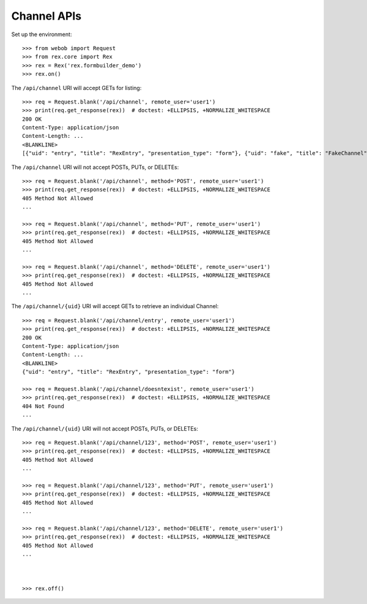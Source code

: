 ************
Channel APIs
************

.. contents:: Table of Contents


Set up the environment::

    >>> from webob import Request
    >>> from rex.core import Rex
    >>> rex = Rex('rex.formbuilder_demo')
    >>> rex.on()


The ``/api/channel`` URI will accept GETs for listing::

    >>> req = Request.blank('/api/channel', remote_user='user1')
    >>> print(req.get_response(rex))  # doctest: +ELLIPSIS, +NORMALIZE_WHITESPACE
    200 OK
    Content-Type: application/json
    Content-Length: ...
    <BLANKLINE>
    [{"uid": "entry", "title": "RexEntry", "presentation_type": "form"}, {"uid": "fake", "title": "FakeChannel", "presentation_type": "form"}, {"uid": "survey", "title": "RexSurvey", "presentation_type": "form"}]


The ``/api/channel`` URI will not accept POSTs, PUTs, or DELETEs::

    >>> req = Request.blank('/api/channel', method='POST', remote_user='user1')
    >>> print(req.get_response(rex))  # doctest: +ELLIPSIS, +NORMALIZE_WHITESPACE
    405 Method Not Allowed
    ...

    >>> req = Request.blank('/api/channel', method='PUT', remote_user='user1')
    >>> print(req.get_response(rex))  # doctest: +ELLIPSIS, +NORMALIZE_WHITESPACE
    405 Method Not Allowed
    ...

    >>> req = Request.blank('/api/channel', method='DELETE', remote_user='user1')
    >>> print(req.get_response(rex))  # doctest: +ELLIPSIS, +NORMALIZE_WHITESPACE
    405 Method Not Allowed
    ...


The ``/api/channel/{uid}`` URI will accept GETs to retrieve an individual
Channel::

    >>> req = Request.blank('/api/channel/entry', remote_user='user1')
    >>> print(req.get_response(rex))  # doctest: +ELLIPSIS, +NORMALIZE_WHITESPACE
    200 OK
    Content-Type: application/json
    Content-Length: ...
    <BLANKLINE>
    {"uid": "entry", "title": "RexEntry", "presentation_type": "form"}

    >>> req = Request.blank('/api/channel/doesntexist', remote_user='user1')
    >>> print(req.get_response(rex))  # doctest: +ELLIPSIS, +NORMALIZE_WHITESPACE
    404 Not Found
    ...


The ``/api/channel/{uid}`` URI will not accept POSTs, PUTs, or DELETEs::

    >>> req = Request.blank('/api/channel/123', method='POST', remote_user='user1')
    >>> print(req.get_response(rex))  # doctest: +ELLIPSIS, +NORMALIZE_WHITESPACE
    405 Method Not Allowed
    ...

    >>> req = Request.blank('/api/channel/123', method='PUT', remote_user='user1')
    >>> print(req.get_response(rex))  # doctest: +ELLIPSIS, +NORMALIZE_WHITESPACE
    405 Method Not Allowed
    ...

    >>> req = Request.blank('/api/channel/123', method='DELETE', remote_user='user1')
    >>> print(req.get_response(rex))  # doctest: +ELLIPSIS, +NORMALIZE_WHITESPACE
    405 Method Not Allowed
    ...



    >>> rex.off()


